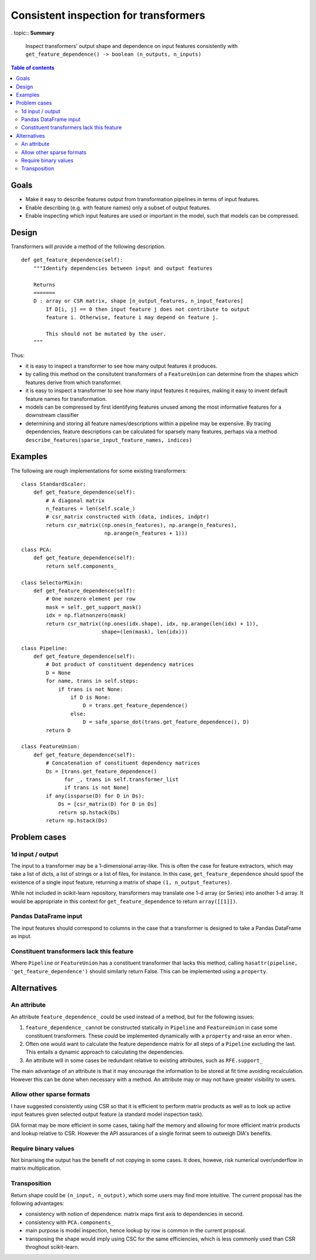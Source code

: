 .. _slep_003:

======================================
Consistent inspection for transformers
======================================

. topic:: **Summary**

    Inspect transformers' output shape and dependence on input features
    consistently with
    ``get_feature_dependence() -> boolean (n_outputs, n_inputs)``

.. contents:: Table of contents
   :depth: 2

Goals
=====

* Make it easy to describe features output from transformation pipelines in
  terms of input features.
* Enable describing (e.g. with feature names) only a subset of output features.
* Enable inspecting which input features are used or important in the model,
  such that models can be compressed.

Design
======

Transformers will provide a method of the following description.

::

    def get_feature_dependence(self):
        """Identify dependencies between input and output features

        Returns
        =======
        D : array or CSR matrix, shape [n_output_features, n_input_features]
            If D[i, j] == 0 then input feature j does not contribute to output
            feature i. Otherwise, feature i may depend on feature j.

            This should not be mutated by the user.
        """

Thus:

* it is easy to inspect a transformer to see how many output features it
  produces.
* by calling this method on the consitutent transformers of a ``FeatureUnion``
  can determine from the shapes which features derive from which transformer.
* it is easy to inspect a transformer to see how many input features it
  requires, making it easy to invent default feature names for transformation.
* models can be compressed by first identifying features unused among the most
  informative features for a downstream classifier
* determining and storing all feature names/descriptions within a pipeline may
  be expensive. By tracing dependencies, feature descriptions can be
  calculated for sparsely many features, perhaps via a method
  ``describe_features(sparse_input_feature_names, indices)``

Examples
========

The following are rough implementations for some existing transformers::

    class StandardScaler:
        def get_feature_dependence(self):
            # A diagonal matrix
            n_features = len(self.scale_)
            # csr_matrix constructed with (data, indices, indptr)
            return csr_matrix((np.ones(n_features), np.arange(n_features),
                               np.arange(n_features + 1)))

    class PCA:
        def get_feature_dependence(self):
            return self.components_

    class SelectorMixin:
        def get_feature_dependence(self):
            # One nonzero element per row
            mask = self._get_support_mask()
            idx = np.flatnonzero(mask)
            return csr_matrix((np.ones(idx.shape), idx, np.arange(len(idx) + 1)),
                              shape=(len(mask), len(idx)))

    class Pipeline:
        def get_feature_dependence(self):
            # Dot product of constituent dependency matrices
            D = None
            for name, trans in self.steps:
                if trans is not None:
                    if D is None:
                        D = trans.get_feature_dependence()
                    else:
                        D = safe_sparse_dot(trans.get_feature_dependence(), D)
            return D

    class FeatureUnion:
        def get_feature_dependence(self):
            # Concatenation of constituent dependency matrices
            Ds = [trans.get_feature_dependence()
                  for _, trans in self.transformer_list
                  if trans is not None]
            if any(issparse(D) for D in Ds):
                Ds = [csr_matrix(D) for D in Ds]
                return sp.hstack(Ds)
            return np.hstack(Ds)

Problem cases
=============

1d input / output
-----------------

The input to a transformer may be a 1-dimensional array-like. This is often the
case for feature extractors, which may take a list of dicts, a list of strings
or a list of files, for instance. In this case, ``get_feature_dependence``
should spoof the existence of a single input feature, returning a matrix of
shape ``(1, n_output_features)``.

While not included in scikit-learn repository, transformers may translate one
1-d array (or Series) into another 1-d array.  It would be appropriate in this
context for ``get_feature_dependence`` to return ``array([[1]])``.

Pandas DataFrame input
----------------------

The input features should correspond to columns in the case that a
transformer is designed to take a Pandas DataFrame as input.

Constituent transformers lack this feature
------------------------------------------

Where ``Pipeline`` or ``FeatureUnion`` has a constituent transformer that
lacks this method, calling ``hasattr(pipeline, 'get_feature_dependence')``
should similarly return False.  This can be implemented using a ``property``.

Alternatives
============

An attribute
------------

An attribute ``feature_dependence_`` could be used instead of a method, but
for the following issues:

1. ``feature_dependence_`` cannot be constructed statically in ``Pipeline`` and
   ``FeatureUnion`` in case some constituent transformers. These could be
   implemented dynamically with a ``property`` and raise an error when .
2. Often one would want to calculate the feature dependence matrix for all
   steps of a ``Pipeline`` excluding the last.  This entails a dynamic approach
   to calculating the dependencies.
3. An attribute will in some cases be redundant relative to existing attributes,
   such as ``RFE.support_``

The main advantage of an attribute is that it may encourage the information to
be stored at fit time avoiding recalculation. However this can be done when
necessary with a method. An attribute may or may not have greater visibility to
users.


Allow other sparse formats
--------------------------

I have suggested consistently using CSR so that it is efficient to perform
matrix products as well as to look up active input features given selected
output feature (a standard model inspection task).

DIA format may be more efficient in some cases, taking half the memory and
allowing for more efficient matrix products and lookup relative to CSR.
However the API assurances of a single format seem to outweigh DIA's benefits.

Require binary values
---------------------

Not binarising the output has the benefit of not copying in some cases.
It does, howeve, risk numerical over/underflow in matrix multiplication.

Transposition
-------------

Return shape could be ``(n_input, n_output)``, which some users may find more
intuitive.  The current proposal has the following advantages:

* consistency with notion of dependence: matrix maps first axis to
  dependencies in second.
* consistency with ``PCA.components_``
* main purpose is model inspection, hence lookup by row is common in the
  current proposal.
* transposing the shape would imply using CSC for the same efficiencies, which
  is less commonly used than CSR throghout scikit-learn.
